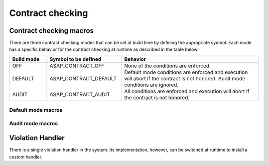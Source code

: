 .. Structure conventions
     # with overline, for parts
     * with overline, for chapters
     = for sections
     - for subsections
     ^ for sub-subsections
     " for paragraphs

*****************
Contract checking
*****************

Contract checking macros
========================

There are three contract checking modes that can be set at build time by
defining the appropriate symbol. Each mode has a specific behavior for the
contract checking at runtime as described in the table below:

.. list-table::
  :header-rows: 1
  :widths: 15 30 55

  * - Build mode
    - Symbol to be defined
    - Behavior

  * - OFF
    - ASAP_CONTRACT_OFF
    - None of the conditions are enforced.

  * - DEFAULT
    - ASAP_CONTRACT_DEFAULT
    - Default mode conditions are enforced and execution will abort if the
      contract is not honored. Audit mode conditions are ignored.

  * - AUDIT
    - ASAP_CONTRACT_AUDIT
    - All conditions are enforced and execution will abort if the contract is
      not honored.

Default mode macros
-------------------

.. doxygendefine:: ASAP_EXPECT

.. doxygendefine:: ASAP_ENSURE

.. doxygendefine:: ASAP_ASSERT

Audit mode macros
-------------------

.. doxygendefine:: ASAP_EXPECT_AUDIT

.. doxygendefine:: ASAP_ENSURE_AUDIT

.. doxygendefine:: ASAP_ASSERT_AUDIT

Violation Handler
=================

There is a single violation handler in the system. Its implementation, however,
can be switched at runtime to install a custom handler.

.. doxygenfunction:: GetViolationHandler

.. doxygenclass:: asap::contract::ViolationHandler
   :members:
